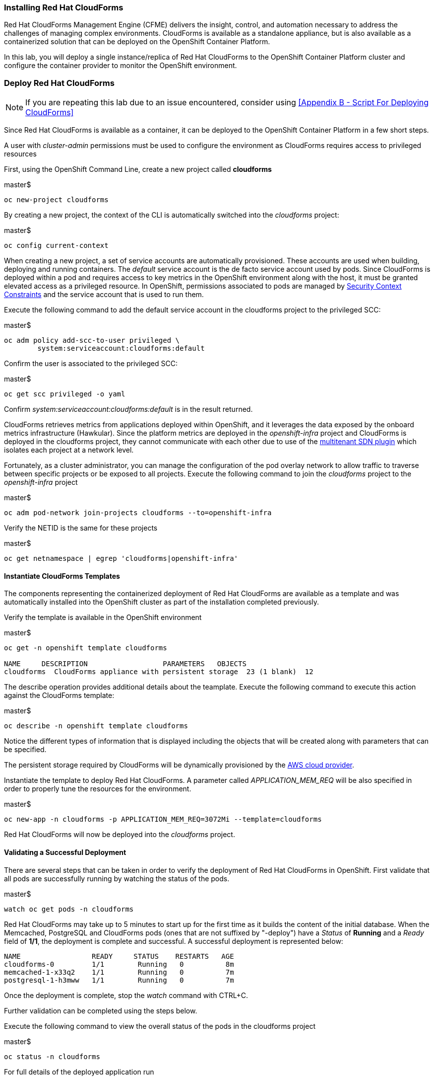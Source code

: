 === Installing Red Hat CloudForms

Red Hat CloudForms Management Engine (CFME) delivers the insight, control, and automation necessary to address the challenges of managing complex environments. CloudForms is available as a standalone appliance, but is also available as a containerized solution that can be deployed on the OpenShift Container Platform.

In this lab, you will deploy a single instance/replica of Red Hat CloudForms to the OpenShift Container Platform cluster and configure the container provider to monitor the OpenShift environment.

=== Deploy Red Hat CloudForms

NOTE: If you are repeating this lab due to an issue encountered, consider using <<Appendix B - Script For Deploying CloudForms>>

Since Red Hat CloudForms is available as a container, it can be deployed to the OpenShift Container Platform in a few short steps.

A user with _cluster-admin_ permissions must be used to configure the environment as CloudForms requires access to privileged resources

First, using the OpenShift Command Line, create a new project called **cloudforms**

.master$
[source, bash]
----
oc new-project cloudforms
----

By creating a new project, the context of the CLI is automatically switched into the _cloudforms_ project:

.master$
[source, bash]
----
oc config current-context
----

When creating a new project, a set of service accounts are automatically provisioned. These accounts are used when building, deploying and running containers. The _default_ service account is the de facto service account used by pods. Since CloudForms is deployed within a pod and requires access to key metrics in the OpenShift environment along with the host, it must be granted elevated access as a privileged resource. In OpenShift, permissions associated to pods are managed by link:https://docs.openshift.com/container-platform/latest/admin_guide/manage_scc.html[Security Context Constraints] and the service account that is used to run them.

Execute the following command to add the default service account in the cloudforms project to the privileged SCC:

.master$
[source, bash]
----
oc adm policy add-scc-to-user privileged \
        system:serviceaccount:cloudforms:default
----

Confirm the user is associated to the privileged SCC:

.master$
[source, bash]
----
oc get scc privileged -o yaml
----

Confirm _system:serviceaccount:cloudforms:default_ is in the result returned.

CloudForms retrieves metrics from applications deployed within OpenShift, and it leverages the data exposed by the onboard metrics infrastructure (Hawkular). Since the platform metrics are deployed in the _openshift-infra_ project and CloudForms is deployed in the cloudforms project, they cannot communicate with each other due to use of the link:https://docs.openshift.com/container-platform/latest/architecture/additional_concepts/sdn.html[multitenant SDN plugin] which isolates each project at a network level.

Fortunately, as a cluster administrator, you can manage the configuration of the pod overlay network to allow traffic to traverse between specific projects or be exposed to all projects. Execute the following command to join the _cloudforms_ project to the _openshift-infra_ project

.master$
[source, bash]
----
oc adm pod-network join-projects cloudforms --to=openshift-infra
----

Verify the NETID is the same for these projects

.master$
[source, bash]
----
oc get netnamespace | egrep 'cloudforms|openshift-infra'
----

==== Instantiate CloudForms Templates

The components representing the containerized deployment of Red Hat CloudForms are available as a template and was automatically installed into the OpenShift cluster as part of the installation completed previously.

Verify the template is available in the OpenShift environment

.master$
[source, bash]
----
oc get -n openshift template cloudforms

NAME     DESCRIPTION                  PARAMETERS   OBJECTS
cloudforms  CloudForms appliance with persistent storage  23 (1 blank)  12
----

The describe operation provides additional details about the teamplate. Execute the following command to execute this action against the CloudForms template:

.master$
[source, bash]
----
oc describe -n openshift template cloudforms
----

Notice the different types of information that is displayed including the objects that will be created along with parameters that can be specified.

The persistent storage required by CloudForms will be dynamically provisioned by the link:https://docs.openshift.com/container-platform/3.6/install_config/configuring_aws.html[AWS cloud provider].

Instantiate the template to deploy Red Hat CloudForms. A parameter called _APPLICATION_MEM_REQ_ will be also specified in order to properly tune the resources for the environment.

.master$
[source, bash]
----
oc new-app -n cloudforms -p APPLICATION_MEM_REQ=3072Mi --template=cloudforms
----

Red Hat CloudForms will now be deployed into the _cloudforms_ project.

==== Validating a Successful Deployment

There are several steps that can be taken in order to verify the deployment of Red Hat CloudForms in OpenShift.
First validate that all pods are successfully running by watching the status of the pods.

.master$ 
[source, bash]
----
watch oc get pods -n cloudforms
----

Red Hat CloudForms may take up to 5 minutes to start up for the first time as it builds the content of the initial database. When the Memcached, PostgreSQL and CloudForms pods (ones that are not suffixed by "-deploy") have a _Status_ of **Running** and a _Ready_ field of **1/1**, the deployment is complete and successful. A successful deployment is represented below:

[source, bash]
----
NAME                 READY     STATUS    RESTARTS   AGE
cloudforms-0         1/1	Running   0          8m
memcached-1-x33q2    1/1	Running   0          7m
postgresql-1-h3mww   1/1	Running   0          7m
----

Once the deployment is complete, stop the _watch_ command with CTRL+C.

Further validation can be completed using the steps below.

Execute the following command to view the overall status of the pods in the cloudforms project

.master$
[source, bash]
----
oc status -n cloudforms
----

For full details of the deployed application run

.master$
[source, bash]
----
oc describe -n cloudforms pod/cloudforms-<pod_name>
----

Next, in order to validate the cloudforms pod is running with the proper _privileged_ SCC, export the contents and inspect the _openshift.io/scc_ annotation to confirm the _privileged_ value is present:

.master$
[source, bash]
----
oc -n cloudforms get -o yaml pod cloudforms-<pod_name>

...
metadata:
 annotations:
  openshift.io/scc: privileged
...
----

For more details check events:

.master$
[source, bash]
----
oc -n cloudforms get events
----

You can also check volumes:

.master$
[source, bash]
----
oc -n cloudforms get pv
----

NOTE: If for any reason failures are observed, you may need to remove the project and start this section over again.  **Only perform this task if there was an irrecoverable failure. Let and instructor know before doing this.** <<Appendix C - Recovering From Failed CloudForms  Deployment>>

==== Accessing the CloudForms User Interface

As part of the template instantiation, a route was created that allows for accessing resources from outside the OpenShift cluster. Execute the following command to locate the name of the route that was created for CloudForms

.master$
[source, bash]
----
oc -n cloudforms get routes

NAME     HOST/PORT                   PATH   SERVICES   PORT   TERMINATION
cloudforms  cloudforms-cloudforms.apps.example.com       cloudforms  https   passthrough
----

Open a web browser and navigate securely to the to the hostname retrieved above. This may take a minute or two to completely initialize the web console.
link:https://cloudforms-cloudforms.apps-<student_id>.rhte.sysdeseng.com[https://cloudforms-cloudforms.apps-<student_id>.rhte.sysdeseng.com].

NOTE: If you get an error such as Application Not Available see <<Appendix E - Troubleshooting CloudForms>>

Since Red Hat CloudForms in the lab environment uses a self signed certificate, add an exception in the browser to add an exception. Login with the provided credentials.

Once successfully authenticated, you should be taken to the overview page

image::images/cfme-infrastructure-providers.png[]

==== Configuring the Container Provider

Red Hat CloudForms gathers metrics from infrastructure components through the use of providers. An OpenShift container provider is available that queries the OpenShift API and platform metrics. As part of the OpenShift installation completed previously, cluster metrics were automatically deployed and configured. CloudForms must be configured to consume from each of these resources.

Configure the container provider:

    . Hover your mouse over the **Compute** tab.
    . Once over the compute tab, additional panes will appear. (do not click anything yet)
    . Hover over **Containers** and then click on **Providers**.
    . No container providers are configured by default. Add a new container provider by clicking on **Configuration** (with a gear icon)
    . Lastly select **Add Existing Container Provider**
+

image::images/cfme-add-provider.png[]

Start adding a new Container Provider by specifying **OCP** as the name and **OpenShift Container Platform** as the type.

As mentioned previously, there are two endpoints in which CloudForms retrieves metrics from. First, configure the connection details to the OpenShift API. 

Since CloudForms is deployed within OpenShift, we can leverage the internal service associated with API called _kubernetes_ in the default project. Internal service names can be referenced across projects in the form _<service_name>.<namespace>_

Enter **kubernetes.default** in the _hostname_ field and **443** in the _port_ field.

The token field refers to the OAuth token used to authenticate CloudForms to the OpenShift API. The _management-infra_ project is a preconfigured project as part of the OpenShift installation. A service account called management-admin is available that has access to the requisite resources needed by CloudForms. Each service account has an OAuth token associated with its account. 

Execute the following command to retrieve the token.

.master$
[source, bash]
----
oc serviceaccounts get-token -n management-infra management-admin
----

Copy the value returned into the token fields.

Finally, since the SSL certificates for the OpenShift API are not currently configured within CloudForms, SSL validation would fail. To work around this issue, select the dropdown next to _Security Protocol_ and select **SSL without validation**

Click the **Validate** button to verify the configuration.

image::images/cfme-add-provider-dialog.png[]

Next, click on the **Hawkular** tab to configure CloudForms to communicate with the cluster metrics.

Enter **hawkular-metrics.openshift-infra** in the _hostname_ field, **443** in the _port_ field and **SSL without validation** for the _Security Protocol_ dropdown.

Click **Validate** to confirm the configuration is correct.

Finally, click **Add** to add the new container provider.

You have now configured Red Hat CloudForms to retrieve metrics from OpenShift. It may take a few minutes to data to be displayed.

To force an immediate refresh of the newly added Provider:
 
    . Select the **OCP** provider icon
    . Notice all of the components have 0 items
    . Now select the **Configuration** drop-down again
    . Choose **Refresh Items and Relationships**
    . Lastly, click the **Refresh** icon just to the left of **Configuration**
    . Now the Relationships should be populated with data from OpenShift
+

image::images/cfme-ocp-provider.png[]

Feel free to explore the CloudForms web console as time permits to view additional details exposed from the OpenShift cluster.

This concludes lab 4.

'''

==== <<../lab3/lab3.adoc#lab3,Previous Lab: Lab 3 - Verifying Installation of Red Hat OpenShift Container Platform Using Ansible Tower>>
==== <<../lab5/lab5.adoc#lab5,Next Lab: Lab 5 - Managing the Lifecycle of an Application>>
==== <<../../README.adoc#lab1,Home>>

